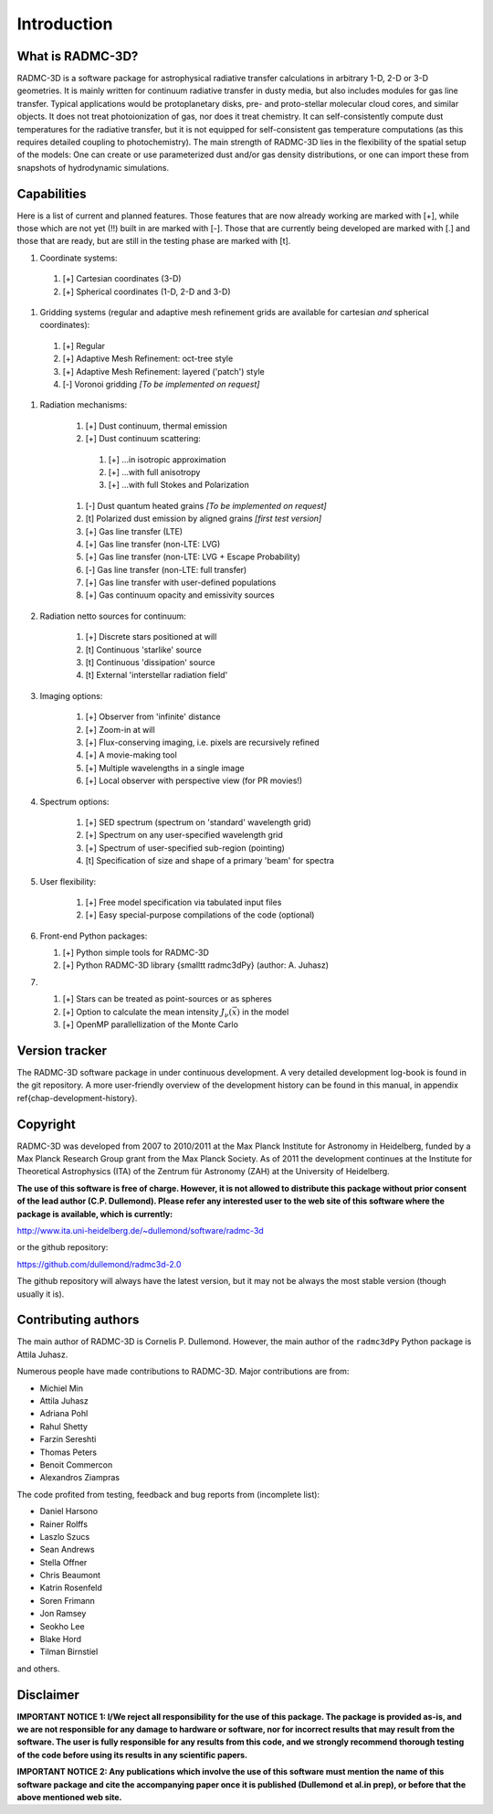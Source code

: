 Introduction
************

What is RADMC-3D?
=================

RADMC-3D is a software package for astrophysical radiative transfer calculations
in arbitrary 1-D, 2-D or 3-D geometries. It is mainly written for continuum
radiative transfer in dusty media, but also includes modules for gas line
transfer. Typical applications would be protoplanetary disks, pre- and
proto-stellar molecular cloud cores, and similar objects. It does not treat
photoionization of gas, nor does it treat chemistry. It can self-consistently
compute dust temperatures for the radiative transfer, but it is not equipped for
self-consistent gas temperature computations (as this requires detailed coupling
to photochemistry). The main strength of RADMC-3D lies in the flexibility of the
spatial setup of the models: One can create or use parameterized dust and/or gas
density distributions, or one can import these from snapshots of hydrodynamic
simulations.


Capabilities
============

Here is a list of current and planned features. Those features that are now
already working are marked with [+], while those which are not yet (!!) built in
are marked with [-]. Those that are currently being developed are marked with
[.] and those that are ready, but are still in the testing phase are marked with
[t].

#. Coordinate systems:
   
  #. [+] Cartesian coordinates (3-D)
  #. [+] Spherical coordinates (1-D, 2-D and 3-D)

#. Gridding systems (regular and adaptive mesh refinement grids are
   available for cartesian *and* spherical coordinates):

  #. [+] Regular
  #. [+] Adaptive Mesh Refinement: oct-tree style
  #. [+] Adaptive Mesh Refinement: layered ('patch') style
  #. [-] Voronoi gridding *[To be implemented on request]*

#. Radiation mechanisms:

    #. [+] Dust continuum, thermal emission
    #. [+] Dust continuum scattering:

      #. [+] ...in isotropic approximation
      #. [+] ...with full anisotropy
      #. [+] ...with full Stokes and Polarization

    #. [-] Dust quantum heated grains *[To be implemented on request]*
    #. [t] Polarized dust emission by aligned grains *[first test version]*
    #. [+] Gas line transfer (LTE)
    #. [+] Gas line transfer (non-LTE: LVG)
    #. [+] Gas line transfer (non-LTE: LVG + Escape Probability)
    #. [-] Gas line transfer (non-LTE: full transfer)
    #. [+] Gas line transfer with user-defined populations
    #. [+] Gas continuum opacity and emissivity sources

#. Radiation netto sources for continuum:

    #. [+] Discrete stars positioned at will
    #. [t] Continuous 'starlike' source
    #. [t] Continuous 'dissipation' source
    #. [t] External 'interstellar radiation field'

#. Imaging options:

    #. [+] Observer from 'infinite' distance
    #. [+] Zoom-in at will
    #. [+] Flux-conserving imaging, i.e. pixels are recursively refined
    #. [+] A movie-making tool
    #. [+] Multiple wavelengths in a single image
    #. [+] Local observer with perspective view (for PR movies!)

#. Spectrum options:

    #. [+] SED spectrum (spectrum on 'standard' wavelength grid)
    #. [+] Spectrum on any user-specified wavelength grid
    #. [+] Spectrum of user-specified sub-region (pointing)
    #. [t] Specification of size and shape of a primary 'beam' for spectra

#. User flexibility:

    #. [+] Free model specification via tabulated input files
    #. [+] Easy special-purpose compilations of the code (optional)

#. Front-end Python packages:

   #. [+] Python simple tools for RADMC-3D
   #. [+] Python RADMC-3D library {\small\tt radmc3dPy} (author: A. Juhasz)

#.

    #. [+] Stars can be treated as point-sources or as spheres
    #. [+] Option to calculate the mean intensity :math:`J_\nu(\vec x)` in the model
    #. [+] OpenMP parallellization of the Monte Carlo


Version tracker
===============

The RADMC-3D software package in under continuous development. A very
detailed development log-book is found in the git repository.
A more user-friendly overview of the development history can be 
found in this manual, in appendix \ref{chap-development-history}.


Copyright
=========

RADMC-3D was developed from 2007 to 2010/2011 at the Max Planck Institute
for Astronomy in Heidelberg, funded by a Max Planck Research Group grant
from the Max Planck Society. As of 2011 the development continues at the
Institute for Theoretical Astrophysics (ITA) of the Zentrum für Astronomy
(ZAH) at the University of Heidelberg. 

**The use of this software is free of charge. However, it is not allowed
to distribute this package without prior consent of the lead author
(C.P. Dullemond). Please refer any interested user to the web site of this
software where the package is available, which is currently:**

http://www.ita.uni-heidelberg.de/~dullemond/software/radmc-3d

or the github repository:

https://github.com/dullemond/radmc3d-2.0

The github repository will always have the latest version, but it may
not be always the most stable version (though usually it is). 

Contributing authors
====================

The main author of RADMC-3D is Cornelis P. Dullemond. However, the main
author of the ``radmc3dPy`` Python package is Attila Juhasz.

Numerous people have made contributions to RADMC-3D. Major contributions
are from:

* Michiel Min
* Attila Juhasz
* Adriana Pohl
* Rahul Shetty
* Farzin Sereshti
* Thomas Peters
* Benoit Commercon
* Alexandros Ziampras

The code profited from testing, feedback and bug reports from (incomplete list):
  
* Daniel Harsono
* Rainer Rolffs
* Laszlo Szucs
* Sean Andrews
* Stella Offner
* Chris Beaumont
* Katrin Rosenfeld
* Soren Frimann
* Jon Ramsey
* Seokho Lee
* Blake Hord
* Tilman Birnstiel

and others.


Disclaimer
==========

**IMPORTANT NOTICE 1: I/We reject all responsibility for the use of this
package. The package is provided as-is, and we are not responsible for any
damage to hardware or software, nor for incorrect results that may result
from the software. The user is fully responsible for any results from this
code, and we strongly recommend thorough testing of the code before using
its results in any scientific papers.**

**IMPORTANT NOTICE 2: Any publications which involve the use of this
software must mention the name of this software package and cite the
accompanying paper once it is published (Dullemond et al.\ in prep), or
before that the above mentioned web site.**
